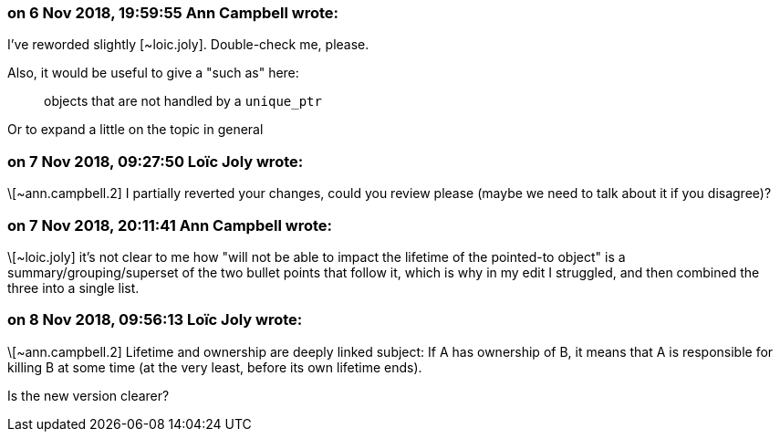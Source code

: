 === on 6 Nov 2018, 19:59:55 Ann Campbell wrote:
I've reworded slightly [~loic.joly]. Double-check me, please. 


Also, it would be useful to give a "such as" here:


____
objects that are not handled by a ``++unique_ptr++``
____


Or to expand a little on the topic in general

=== on 7 Nov 2018, 09:27:50 Loïc Joly wrote:
\[~ann.campbell.2] I partially reverted your changes, could you review please (maybe we need to talk about it if you disagree)?

=== on 7 Nov 2018, 20:11:41 Ann Campbell wrote:
\[~loic.joly] it's not clear to me how "will not be able to impact the lifetime of the pointed-to object" is a summary/grouping/superset of the two bullet points that follow it, which is why in my edit I struggled, and then combined the three into a single list.

=== on 8 Nov 2018, 09:56:13 Loïc Joly wrote:
\[~ann.campbell.2] Lifetime and ownership are deeply linked subject: If A has ownership of B, it means that A is responsible for killing B at some time (at the very least, before its own lifetime ends).

Is the new version clearer?



